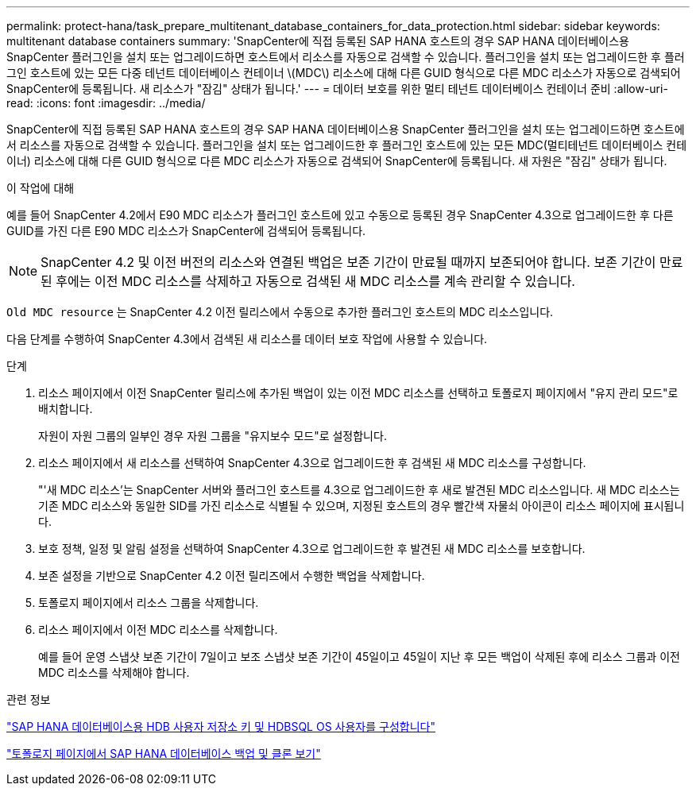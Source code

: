 ---
permalink: protect-hana/task_prepare_multitenant_database_containers_for_data_protection.html 
sidebar: sidebar 
keywords: multitenant database containers 
summary: 'SnapCenter에 직접 등록된 SAP HANA 호스트의 경우 SAP HANA 데이터베이스용 SnapCenter 플러그인을 설치 또는 업그레이드하면 호스트에서 리소스를 자동으로 검색할 수 있습니다. 플러그인을 설치 또는 업그레이드한 후 플러그인 호스트에 있는 모든 다중 테넌트 데이터베이스 컨테이너 \(MDC\) 리소스에 대해 다른 GUID 형식으로 다른 MDC 리소스가 자동으로 검색되어 SnapCenter에 등록됩니다. 새 리소스가 "잠김" 상태가 됩니다.' 
---
= 데이터 보호를 위한 멀티 테넌트 데이터베이스 컨테이너 준비
:allow-uri-read: 
:icons: font
:imagesdir: ../media/


[role="lead"]
SnapCenter에 직접 등록된 SAP HANA 호스트의 경우 SAP HANA 데이터베이스용 SnapCenter 플러그인을 설치 또는 업그레이드하면 호스트에서 리소스를 자동으로 검색할 수 있습니다. 플러그인을 설치 또는 업그레이드한 후 플러그인 호스트에 있는 모든 MDC(멀티테넌트 데이터베이스 컨테이너) 리소스에 대해 다른 GUID 형식으로 다른 MDC 리소스가 자동으로 검색되어 SnapCenter에 등록됩니다. 새 자원은 "잠김" 상태가 됩니다.

.이 작업에 대해
예를 들어 SnapCenter 4.2에서 E90 MDC 리소스가 플러그인 호스트에 있고 수동으로 등록된 경우 SnapCenter 4.3으로 업그레이드한 후 다른 GUID를 가진 다른 E90 MDC 리소스가 SnapCenter에 검색되어 등록됩니다.


NOTE: SnapCenter 4.2 및 이전 버전의 리소스와 연결된 백업은 보존 기간이 만료될 때까지 보존되어야 합니다. 보존 기간이 만료된 후에는 이전 MDC 리소스를 삭제하고 자동으로 검색된 새 MDC 리소스를 계속 관리할 수 있습니다.

`Old MDC resource` 는 SnapCenter 4.2 이전 릴리스에서 수동으로 추가한 플러그인 호스트의 MDC 리소스입니다.

다음 단계를 수행하여 SnapCenter 4.3에서 검색된 새 리소스를 데이터 보호 작업에 사용할 수 있습니다.

.단계
. 리소스 페이지에서 이전 SnapCenter 릴리스에 추가된 백업이 있는 이전 MDC 리소스를 선택하고 토폴로지 페이지에서 "유지 관리 모드"로 배치합니다.
+
자원이 자원 그룹의 일부인 경우 자원 그룹을 "유지보수 모드"로 설정합니다.

. 리소스 페이지에서 새 리소스를 선택하여 SnapCenter 4.3으로 업그레이드한 후 검색된 새 MDC 리소스를 구성합니다.
+
"'새 MDC 리소스'는 SnapCenter 서버와 플러그인 호스트를 4.3으로 업그레이드한 후 새로 발견된 MDC 리소스입니다. 새 MDC 리소스는 기존 MDC 리소스와 동일한 SID를 가진 리소스로 식별될 수 있으며, 지정된 호스트의 경우 빨간색 자물쇠 아이콘이 리소스 페이지에 표시됩니다.

. 보호 정책, 일정 및 알림 설정을 선택하여 SnapCenter 4.3으로 업그레이드한 후 발견된 새 MDC 리소스를 보호합니다.
. 보존 설정을 기반으로 SnapCenter 4.2 이전 릴리즈에서 수행한 백업을 삭제합니다.
. 토폴로지 페이지에서 리소스 그룹을 삭제합니다.
. 리소스 페이지에서 이전 MDC 리소스를 삭제합니다.
+
예를 들어 운영 스냅샷 보존 기간이 7일이고 보조 스냅샷 보존 기간이 45일이고 45일이 지난 후 모든 백업이 삭제된 후에 리소스 그룹과 이전 MDC 리소스를 삭제해야 합니다.



.관련 정보
link:task_configure_hdb_user_store_key_and_hdbsql_os_user_for_the_sap_hana_database.html["SAP HANA 데이터베이스용 HDB 사용자 저장소 키 및 HDBSQL OS 사용자를 구성합니다"]

link:task_view_sap_hana_database_backups_and_clones_in_the_topology_page_sap_hana.html["토폴로지 페이지에서 SAP HANA 데이터베이스 백업 및 클론 보기"]
